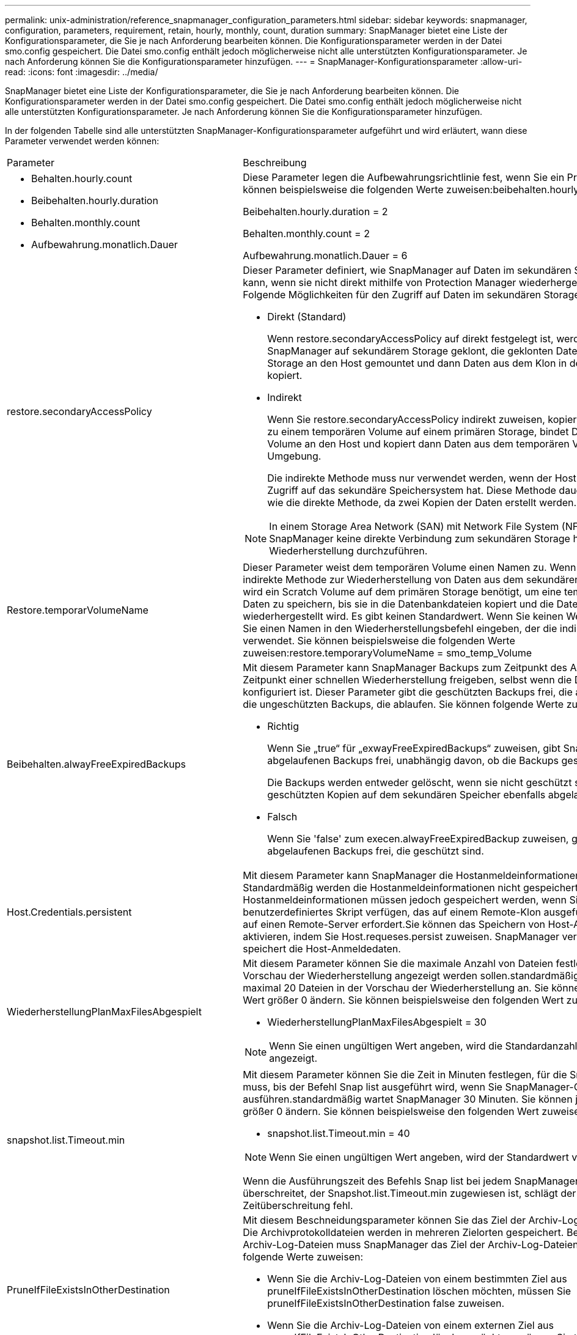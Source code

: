 ---
permalink: unix-administration/reference_snapmanager_configuration_parameters.html 
sidebar: sidebar 
keywords: snapmanager, configuration, parameters, requirement, retain, hourly, monthly, count, duration 
summary: SnapManager bietet eine Liste der Konfigurationsparameter, die Sie je nach Anforderung bearbeiten können. Die Konfigurationsparameter werden in der Datei smo.config gespeichert. Die Datei smo.config enthält jedoch möglicherweise nicht alle unterstützten Konfigurationsparameter. Je nach Anforderung können Sie die Konfigurationsparameter hinzufügen. 
---
= SnapManager-Konfigurationsparameter
:allow-uri-read: 
:icons: font
:imagesdir: ../media/


[role="lead"]
SnapManager bietet eine Liste der Konfigurationsparameter, die Sie je nach Anforderung bearbeiten können. Die Konfigurationsparameter werden in der Datei smo.config gespeichert. Die Datei smo.config enthält jedoch möglicherweise nicht alle unterstützten Konfigurationsparameter. Je nach Anforderung können Sie die Konfigurationsparameter hinzufügen.

In der folgenden Tabelle sind alle unterstützten SnapManager-Konfigurationsparameter aufgeführt und wird erläutert, wann diese Parameter verwendet werden können:

|===


| Parameter | Beschreibung 


 a| 
* Behalten.hourly.count
* Beibehalten.hourly.duration
* Behalten.monthly.count
* Aufbewahrung.monatlich.Dauer

 a| 
Diese Parameter legen die Aufbewahrungsrichtlinie fest, wenn Sie ein Profil erstellen. Sie können beispielsweise die folgenden Werte zuweisen:beibehalten.hourly.count = 12

Beibehalten.hourly.duration = 2

Behalten.monthly.count = 2

Aufbewahrung.monatlich.Dauer = 6



 a| 
restore.secondaryAccessPolicy
 a| 
Dieser Parameter definiert, wie SnapManager auf Daten im sekundären Storage zugreifen kann, wenn sie nicht direkt mithilfe von Protection Manager wiederhergestellt werden können. Folgende Möglichkeiten für den Zugriff auf Daten im sekundären Storage:

* Direkt (Standard)
+
Wenn restore.secondaryAccessPolicy auf direkt festgelegt ist, werden Daten in SnapManager auf sekundärem Storage geklont, die geklonten Daten vom sekundären Storage an den Host gemountet und dann Daten aus dem Klon in der aktiven Umgebung kopiert.

* Indirekt
+
Wenn Sie restore.secondaryAccessPolicy indirekt zuweisen, kopiert SnapManager Daten zu einem temporären Volume auf einem primären Storage, bindet Daten vom temporären Volume an den Host und kopiert dann Daten aus dem temporären Volume in die aktive Umgebung.

+
Die indirekte Methode muss nur verwendet werden, wenn der Host keinen direkten Zugriff auf das sekundäre Speichersystem hat. Diese Methode dauert doppelt so lange wie die direkte Methode, da zwei Kopien der Daten erstellt werden.




NOTE: In einem Storage Area Network (SAN) mit Network File System (NFS) als Protokoll muss SnapManager keine direkte Verbindung zum sekundären Storage herstellen, um eine Wiederherstellung durchzuführen.



 a| 
Restore.temporarVolumeName
 a| 
Dieser Parameter weist dem temporären Volume einen Namen zu. Wenn SnapManager die indirekte Methode zur Wiederherstellung von Daten aus dem sekundären Storage verwendet, wird ein Scratch Volume auf dem primären Storage benötigt, um eine temporäre Kopie von Daten zu speichern, bis sie in die Datenbankdateien kopiert und die Datenbank wiederhergestellt wird. Es gibt keinen Standardwert. Wenn Sie keinen Wert angeben, müssen Sie einen Namen in den Wiederherstellungsbefehl eingeben, der die indirekte Methode verwendet. Sie können beispielsweise die folgenden Werte zuweisen:restore.temporaryVolumeName = smo_temp_Volume



 a| 
Beibehalten.alwayFreeExpiredBackups
 a| 
Mit diesem Parameter kann SnapManager Backups zum Zeitpunkt des Ablaufs und zum Zeitpunkt einer schnellen Wiederherstellung freigeben, selbst wenn die Datensicherung nicht konfiguriert ist. Dieser Parameter gibt die geschützten Backups frei, die ablaufen, und löscht die ungeschützten Backups, die ablaufen. Sie können folgende Werte zuweisen:

* Richtig
+
Wenn Sie „true“ für „exwayFreeExpiredBackups“ zuweisen, gibt SnapManager die abgelaufenen Backups frei, unabhängig davon, ob die Backups geschützt sind.

+
Die Backups werden entweder gelöscht, wenn sie nicht geschützt sind oder wenn die geschützten Kopien auf dem sekundären Speicher ebenfalls abgelaufen sind.

* Falsch
+
Wenn Sie 'false' zum execen.alwayFreeExpiredBackup zuweisen, gibt SnapManager die abgelaufenen Backups frei, die geschützt sind.





 a| 
Host.Credentials.persistent
 a| 
Mit diesem Parameter kann SnapManager die Hostanmeldeinformationen speichern. Standardmäßig werden die Hostanmeldeinformationen nicht gespeichert. Die Hostanmeldeinformationen müssen jedoch gespeichert werden, wenn Sie über ein benutzerdefiniertes Skript verfügen, das auf einem Remote-Klon ausgeführt wird und Zugriff auf einen Remote-Server erfordert.Sie können das Speichern von Host-Anmeldeinformationen aktivieren, indem Sie Host.requeses.persist zuweisen. SnapManager verschlüsselt und speichert die Host-Anmeldedaten.



 a| 
WiederherstellungPlanMaxFilesAbgespielt
 a| 
Mit diesem Parameter können Sie die maximale Anzahl von Dateien festlegen, die in der Vorschau der Wiederherstellung angezeigt werden sollen.standardmäßig zeigt SnapManager maximal 20 Dateien in der Vorschau der Wiederherstellung an. Sie können jedoch in einen Wert größer 0 ändern. Sie können beispielsweise den folgenden Wert zuweisen:

* WiederherstellungPlanMaxFilesAbgespielt = 30



NOTE: Wenn Sie einen ungültigen Wert angeben, wird die Standardanzahl der Dateien angezeigt.



 a| 
snapshot.list.Timeout.min
 a| 
Mit diesem Parameter können Sie die Zeit in Minuten festlegen, für die SnapManager warten muss, bis der Befehl Snap list ausgeführt wird, wenn Sie SnapManager-Operationen ausführen.standardmäßig wartet SnapManager 30 Minuten. Sie können jedoch in einen Wert größer 0 ändern. Sie können beispielsweise den folgenden Wert zuweisen:

* snapshot.list.Timeout.min = 40



NOTE: Wenn Sie einen ungültigen Wert angeben, wird der Standardwert verwendet.

Wenn die Ausführungszeit des Befehls Snap list bei jedem SnapManager-Vorgang den Wert überschreitet, der Snapshot.list.Timeout.min zugewiesen ist, schlägt der Vorgang mit einer Zeitüberschreitung fehl.



 a| 
PruneIfFileExistsInOtherDestination
 a| 
Mit diesem Beschneidungsparameter können Sie das Ziel der Archiv-Log-Dateien definieren. Die Archivprotokolldateien werden in mehreren Zielorten gespeichert. Beim Beschneiden von Archiv-Log-Dateien muss SnapManager das Ziel der Archiv-Log-Dateien kennen. Sie können folgende Werte zuweisen:

* Wenn Sie die Archiv-Log-Dateien von einem bestimmten Ziel aus pruneIfFileExistsInOtherDestination löschen möchten, müssen Sie pruneIfFileExistsInOtherDestination false zuweisen.
* Wenn Sie die Archiv-Log-Dateien von einem externen Ziel aus pruneIfFileExistsInOtherDestination löschen möchten, müssen Sie true zu pruneIfFileExistsInOtherDestination zuweisen.




 a| 
prune.archivelogs.backedup.from.otherdestination
 a| 
Mit diesem Beschneider-Parameter können Sie die Archivprotokolldateien, die von den angegebenen Archivprotokollzielen gesichert oder von externen Archivprotokollzielen gesichert wurden, beschneiden. Sie können folgende Werte zuweisen:

* Wenn Sie die Archivprotokolldateien aus den angegebenen Zielen beschneiden und wenn die Archivprotokolldateien von den angegebenen Zielen mithilfe von -prune-dest gesichert werden, müssen Sie false prune.archivelogs.backedup.from.otherdestination zuweisen.
* Wenn Sie die Archivprotokolldateien von angegebenen Zielen beschneiden und die Archivprotokolldateien mindestens einmal von einem der anderen Ziele gesichert werden sollen, müssen Sie True prune.archivelogs.backedup.from.otherdestination zuweisen.




 a| 
Maximum.archivolog.files.toprune.atATIME
 a| 
Mit diesem Beschneider-Parameter können Sie die maximale Anzahl von Archivprotokolldateien definieren, die Sie zu einem bestimmten Zeitpunkt beschneiden können. Sie können beispielsweise den folgenden Wert zuweisen:maximum.archivelog.files.toprune.atATIME = 998


NOTE: Der Wert, der maximal.archivolog.files.toprune.atatime zugewiesen werden kann, muss kleiner als 1000 sein.



 a| 
Archivprotokolle.konsolidieren
 a| 
Mit diesem Parameter kann SnapManager die doppelten Archiv-Log-Backups freigeben, wenn Sie true dem archivelogs.Consolidate zuweisen.



 a| 
Suffix.Backup.Label.with.logs
 a| 
Mit diesem Parameter können Sie das Suffix angeben, das Sie hinzufügen möchten, um die Namen der Bezeichnungen der Datensicherung und des Archiv-Log-Backups zu unterscheiden.zum Beispiel, wenn Sie Logs dem Suffix.Backup.Label.with.logs zuweisen, wird _logs als Suffix zum Backup-Label des Archivprotokolls hinzugefügt. Das Backup-Label für das Archivprotokoll wäre dann ARCH_logs.



 a| 
backup.archivelogs.beyond.missingfiles
 a| 
Mit diesem Parameter kann SnapManager die fehlenden Archivprotokolldateien in die Sicherung aufnehmen. Die Archivprotokolldateien, die nicht im aktiven Dateisystem vorhanden sind, sind nicht im Backup enthalten. Wenn Sie alle Archivprotokolldateien einschließen möchten, auch jene, die nicht im aktiven Dateisystem vorhanden sind, müssen Sie True backup.archivelogs.beyond.missingfiles zuweisen.

Sie können FALSE zuweisen, um die fehlenden Archivprotokolldateien zu ignorieren.



 a| 
Srvctl.Timeout
 a| 
Mit diesem Parameter können Sie den Timeout-Wert für den srvctl-Befehl definieren. *Hinweis:* die Serversteuerung (SRVCTL) ist ein Dienstprogramm zur Verwaltung von RAC-Instanzen.

Wenn SnapManager mehr Zeit in Anspruch nimmt, um den srvctl-Befehl auszuführen als den Timeout-Wert, schlägt der SnapManager-Vorgang mit dieser Fehlermeldung fehl: Fehler: Timeout ist beim Ausführen des Befehls srvctl-Status aufgetreten.



 a| 
snapshot.restore.storageNameCheck
 a| 
Mit diesem Parameter kann SnapManager den Wiederherstellungsvorgang mit Snapshot Kopien durchführen, die vor der Migration von Data ONTAP im 7-Mode zu Clustered Data ONTAP erstellt wurden. Der dem Parameter zugewiesene Standardwert ist false. Wenn Sie von Data ONTAP 7-Mode zu Clustered Data ONTAP migriert haben, die Snapshot Kopien jedoch vor der Migration verwenden möchten, legen Sie den Wert für Snapshot.restore.storageNameCheck=true fest.



 a| 
services.common.disableAbort
 a| 
Dieser Parameter deaktiviert die Bereinigung bei einem Ausfall lang laufender Vorgänge. Wenn Sie services.common.disableAbort=true.For beispielsweise einen Klonvorgang ausführen, der lange dauert und dann aufgrund eines Oracle-Fehlers fehlschlägt, sollten Sie den Klon möglicherweise nicht bereinigen. Wenn Sie services.common.disableAbort=true festlegen, wird der Klon nicht gelöscht. Sie können das Oracle Problem beheben und den Klonvorgang ab dem Fehlerpunkt neu starten.



 a| 
* Backup.Sleep.dnfs.Layout
* backup.sleep.dnfs.secs

 a| 
Diese Parameter aktivieren den Schlafmechanismus im Direct NFS Layout (dNFS). Nachdem Sie die Datensicherung der Kontrolldateien mit dNFS oder einem Network File System (NFS) erstellt haben, versucht SnapManager, die Kontrolldateien zu lesen, aber die Dateien werden möglicherweise nicht gefunden.um den Sleep-Mechanismus zu aktivieren, stellen Sie sicher, dass Backup.Sleep.dnfs.Layout=true. Der Standardwert ist true.

Wenn Sie den Schlafmechanismus aktivieren, müssen Sie die Schlafdauer backup.sleep.dnfs.secs zuweisen. Die zugewiesene Schlafzeit ist in Sekunden und der Wert hängt von Ihrer Umgebung ab. Der Standardwert ist 5 Sekunden.

Beispiel:

* Backup.Sleep.dnfs.Layout=true
* backup.sleep.dnfs.secs=2




 a| 
* override.default.backup.pattern
* new.default.backup.pattern

 a| 
Wenn Sie das Backup-Label nicht angeben, erstellt SnapManager ein Standard-Backup-Label. Mit diesen SnapManager-Parametern können Sie das Standard-Backup-Label anpassen.um die Anpassung des Backup-Labels zu ermöglichen, stellen Sie sicher, dass der Wert override.default.backup.pattern auf true gesetzt ist. Der Standardwert ist false.

Um das neue Muster des Backup-Labels zuzuweisen, können Sie Schlüsselwörter wie Datenbankname, Profilname, Umfang, Modus und Hostname new.default.backup.pattern zuweisen. Die Stichwörter sollten mit einem Unterstrich getrennt werden. Beispiel: new.default.backup.pattern=dbname_profile_hostname_scope_mode.


NOTE: Der Zeitstempel wird automatisch am Ende des generierten Etiketts eingefügt.



 a| 
allow.underscore.in.clone.sid
 a| 
Oracle unterstützt die Verwendung des Unterstreichung in Clone SID von Oracle 11gR2. Mit diesem SnapManager-Parameter können Sie einen Unterstrich in den Namen Clone SID einfügen.um einen Unterstrich in den Clone SID-Namen einzuschließen, stellen Sie sicher, dass der Wert allow.underscore.in.clone.sid auf true gesetzt ist. Der Standardwert ist true.

Wenn Sie eine Oracle-Version vor Oracle 11gR2 verwenden oder keinen Unterstrich in den Namen Clone SID aufnehmen möchten, setzen Sie den Wert auf false.



 a| 
oracle.parameters.with.comma
 a| 
Mit diesem Parameter können Sie alle Oracle-Parameter angeben, die Komma (,) als Wert haben.während einer Operation verwendet SnapManager oracle.parameters.with.comma, um alle Oracle-Parameter zu überprüfen und die Aufteilung der Werte zu überspringen.

Wenn z. B. der Wert von nls_numeric_characters=, angegeben wird, geben Sie dann oracle.parameters.with.comma=nls_numeric_characters an. Wenn mehrere Oracle-Parameter mit Komma als Wert vorhanden sind, müssen Sie alle Parameter in oracle.parameters.with.comma angeben.



 a| 
* ArchivLogs.exclude
* ArchivedLogs.exclude.fileslike
* <db-unique-Name>.archivedLogs.exclude.fileslike

 a| 
Diese Parameter erlauben es SnapManager, die Archivprotokolldateien von den Profilen und Backups auszuschließen, wenn sich die Datenbank nicht auf einem Speichersystem befindet, das mit Snapshot Kopien aktiviert ist, und Sie SnapManager-Vorgänge auf diesem Speichersystem ausführen möchten.*Hinweis:* vor der Erstellung eines müssen Sie die Ausschlussparameter in die Konfigurationsdatei einfügen Profil:

Die diesen Parametern zugewiesenen Werte können entweder ein Verzeichnis der obersten Ebene oder ein Mount-Punkt sein, an dem die Archivprotokolldateien vorhanden sind, oder ein Unterverzeichnis. Wenn ein Verzeichnis auf der obersten Ebene oder ein Bereitstellungspunkt angegeben wird und wenn der Datenschutz für ein Profil auf dem Host aktiviert ist, ist dieser Bereitstellungspunkt oder Verzeichnis nicht in dem Datensatz enthalten, der in Protection Manager erstellt wird. Wenn mehrere Archivprotokolldateien vom Host ausgeschlossen werden sollen, müssen Sie die Pfade der Archivprotokolldatei durch Kommas trennen.

Um die Archivprotokolldateien von der Integration im Profil und der Sicherung auszuschließen, müssen Sie einen der folgenden Parameter angeben:

* ArchivedLogs.exclude, um einen regulären Ausdruck für das Ausschließen von Archiv-Log-Dateien aus allen Profilen oder Backups anzugeben.
+
Die Archivprotokolldateien, die dem regulären Ausdruck entsprechen, werden von allen Profilen und Backups ausgeschlossen.

+
Zum Beispiel können Sie archivedLogs.exclude = /arch/logs/on/local/disk1/.*,/arche/logs/On/local/disk2/.* festlegen. Für ASM-Datenbanken können Sie archivedLogs.exclude = \\+KHDB_ARCH_DEST/khdb/archivelog/.*,\\+KHDB_NONNAARCHTWO/khdb/archivelog/.* festlegen.

* ArchivedLogs.exclude.filesWie geben Sie einen SQL-Ausdruck an, um Archivprotokolldateien von allen Profilen oder Backups auszuschließen.
+
Die Archivprotokolldateien, die dem SQL-Ausdruck entsprechen, werden von allen Profilen und Backups ausgeschlossen.

+
Sie können zum Beispiel archivedLogs.exclude.fileslike = /arch/logs/on/local/disk1/%,/arch/logs/On/local/disk2/% festlegen.

* <db-unique-Name>.archivedLogs.exclude.filesWie geben Sie einen SQL-Ausdruck an, um Archivprotokolldateien ausschließlich aus dem Profil oder dem Backup auszuschließen, das für die Datenbank mit dem angegebenen db-Unique-Namen erstellt wurde.
+
Die Archivprotokolldateien, die dem SQL-Ausdruck entsprechen, werden vom Profil und den Backups ausgeschlossen.

+
Sie können beispielsweise mydb.archivedLogs.exclude.filelike = /arch/logs/on/local/disk1/%,/arch/logs/On/local/disk2/% festlegen.



|===